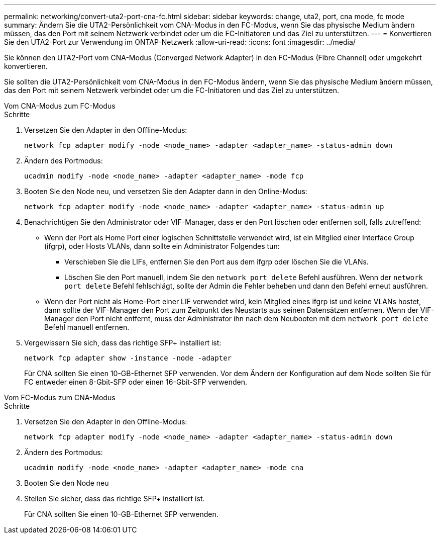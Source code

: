 ---
permalink: networking/convert-uta2-port-cna-fc.html 
sidebar: sidebar 
keywords: change, uta2, port, cna mode, fc mode 
summary: Ändern Sie die UTA2-Persönlichkeit vom CNA-Modus in den FC-Modus, wenn Sie das physische Medium ändern müssen, das den Port mit seinem Netzwerk verbindet oder um die FC-Initiatoren und das Ziel zu unterstützen. 
---
= Konvertieren Sie den UTA2-Port zur Verwendung im ONTAP-Netzwerk
:allow-uri-read: 
:icons: font
:imagesdir: ../media/


[role="lead"]
Sie können den UTA2-Port vom CNA-Modus (Converged Network Adapter) in den FC-Modus (Fibre Channel) oder umgekehrt konvertieren.

Sie sollten die UTA2-Persönlichkeit vom CNA-Modus in den FC-Modus ändern, wenn Sie das physische Medium ändern müssen, das den Port mit seinem Netzwerk verbindet oder um die FC-Initiatoren und das Ziel zu unterstützen.

[role="tabbed-block"]
====
.Vom CNA-Modus zum FC-Modus
--
.Schritte
. Versetzen Sie den Adapter in den Offline-Modus:
+
[source, cli]
----
network fcp adapter modify -node <node_name> -adapter <adapter_name> -status-admin down
----
. Ändern des Portmodus:
+
[source, cli]
----
ucadmin modify -node <node_name> -adapter <adapter_name> -mode fcp
----
. Booten Sie den Node neu, und versetzen Sie den Adapter dann in den Online-Modus:
+
[source, cli]
----
network fcp adapter modify -node <node_name> -adapter <adapter_name> -status-admin up
----
. Benachrichtigen Sie den Administrator oder VIF-Manager, dass er den Port löschen oder entfernen soll, falls zutreffend:
+
** Wenn der Port als Home Port einer logischen Schnittstelle verwendet wird, ist ein Mitglied einer Interface Group (ifgrp), oder Hosts VLANs, dann sollte ein Administrator Folgendes tun:
+
*** Verschieben Sie die LIFs, entfernen Sie den Port aus dem ifgrp oder löschen Sie die VLANs.
*** Löschen Sie den Port manuell, indem Sie den `network port delete` Befehl ausführen. Wenn der `network port delete` Befehl fehlschlägt, sollte der Admin die Fehler beheben und dann den Befehl erneut ausführen.


** Wenn der Port nicht als Home-Port einer LIF verwendet wird, kein Mitglied eines ifgrp ist und keine VLANs hostet, dann sollte der VIF-Manager den Port zum Zeitpunkt des Neustarts aus seinen Datensätzen entfernen. Wenn der VIF-Manager den Port nicht entfernt, muss der Administrator ihn nach dem Neubooten mit dem `network port delete` Befehl manuell entfernen.


. Vergewissern Sie sich, dass das richtige SFP+ installiert ist:
+
[source, cli]
----
network fcp adapter show -instance -node -adapter
----
+
Für CNA sollten Sie einen 10-GB-Ethernet SFP verwenden. Vor dem Ändern der Konfiguration auf dem Node sollten Sie für FC entweder einen 8-Gbit-SFP oder einen 16-Gbit-SFP verwenden.



--
.Vom FC-Modus zum CNA-Modus
--
.Schritte
. Versetzen Sie den Adapter in den Offline-Modus:
+
[source, cli]
----
network fcp adapter modify -node <node_name> -adapter <adapter_name> -status-admin down
----
. Ändern des Portmodus:
+
[source, cli]
----
ucadmin modify -node <node_name> -adapter <adapter_name> -mode cna
----
. Booten Sie den Node neu
. Stellen Sie sicher, dass das richtige SFP+ installiert ist.
+
Für CNA sollten Sie einen 10-GB-Ethernet SFP verwenden.



--
====